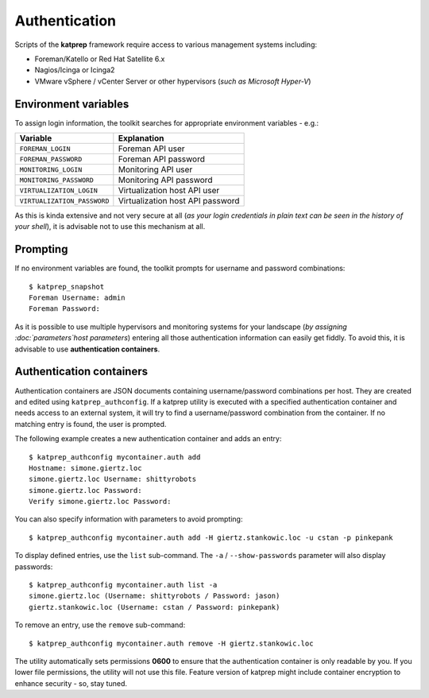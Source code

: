 ==============
Authentication
==============
Scripts of the **katprep** framework require access to various management systems including:

* Foreman/Katello or Red Hat Satellite 6.x
* Nagios/Icinga or Icinga2
* VMware vSphere / vCenter Server or other hypervisors (*such as Microsoft Hyper-V*)

---------------------
Environment variables
---------------------
To assign login information, the toolkit searches for appropriate environment variables - e.g.:

+-----------------------------+----------------------------------+
| Variable                    | Explanation                      |
+=============================+==================================+
| ``FOREMAN_LOGIN``           | Foreman API user                 |
+-----------------------------+----------------------------------+
| ``FOREMAN_PASSWORD``        | Foreman API password             |
+-----------------------------+----------------------------------+
| ``MONITORING_LOGIN``        | Monitoring API user              |
+-----------------------------+----------------------------------+
| ``MONITORING_PASSWORD``     | Monitoring API password          |
+-----------------------------+----------------------------------+
| ``VIRTUALIZATION_LOGIN``    | Virtualization host API user     |
+-----------------------------+----------------------------------+
| ``VIRTUALIZATION_PASSWORD`` | Virtualization host API password |
+-----------------------------+----------------------------------+

As this is kinda extensive and not very secure at all (*as your login credentials in plain text can be seen in the history of your shell*), it is advisable not to use this mechanism at all.

---------
Prompting
---------
If no environment variables are found, the toolkit prompts for username and password combinations::

   $ katprep_snapshot
   Foreman Username: admin
   Foreman Password:

As it is possible to use multiple hypervisors and monitoring systems for your landscape (*by assigning :doc:`parameters`host parameters*) entering all those authentication information can easily get fiddly. To avoid this, it is advisable to use **authentication containers**.

-------------------------
Authentication containers
-------------------------
Authentication containers are JSON documents containing username/password combinations per host. They are created and edited using ``katprep_authconfig``. If a katprep utility is executed with a specified authentication container and needs access to an external system, it will try to find a username/password combination from the container. If no matching entry is found, the user is prompted.

The following example creates a new authentication container and adds an entry::

   $ katprep_authconfig mycontainer.auth add
   Hostname: simone.giertz.loc
   simone.giertz.loc Username: shittyrobots
   simone.giertz.loc Password: 
   Verify simone.giertz.loc Password: 

You can also specify information with parameters to avoid prompting::

   $ katprep_authconfig mycontainer.auth add -H giertz.stankowic.loc -u cstan -p pinkepank

To display defined entries, use the ``list`` sub-command. The ``-a`` / ``--show-passwords`` parameter will also display passwords::

   $ katprep_authconfig mycontainer.auth list -a
   simone.giertz.loc (Username: shittyrobots / Password: jason)
   giertz.stankowic.loc (Username: cstan / Password: pinkepank)

To remove an entry, use the ``remove`` sub-command::

   $ katprep_authconfig mycontainer.auth remove -H giertz.stankowic.loc

The utility automatically sets permissions **0600** to ensure that the authentication container is only readable by you. If you lower file permissions, the utility will not use this file. Feature version of katprep might include container encryption to enhance security - so, stay tuned.
